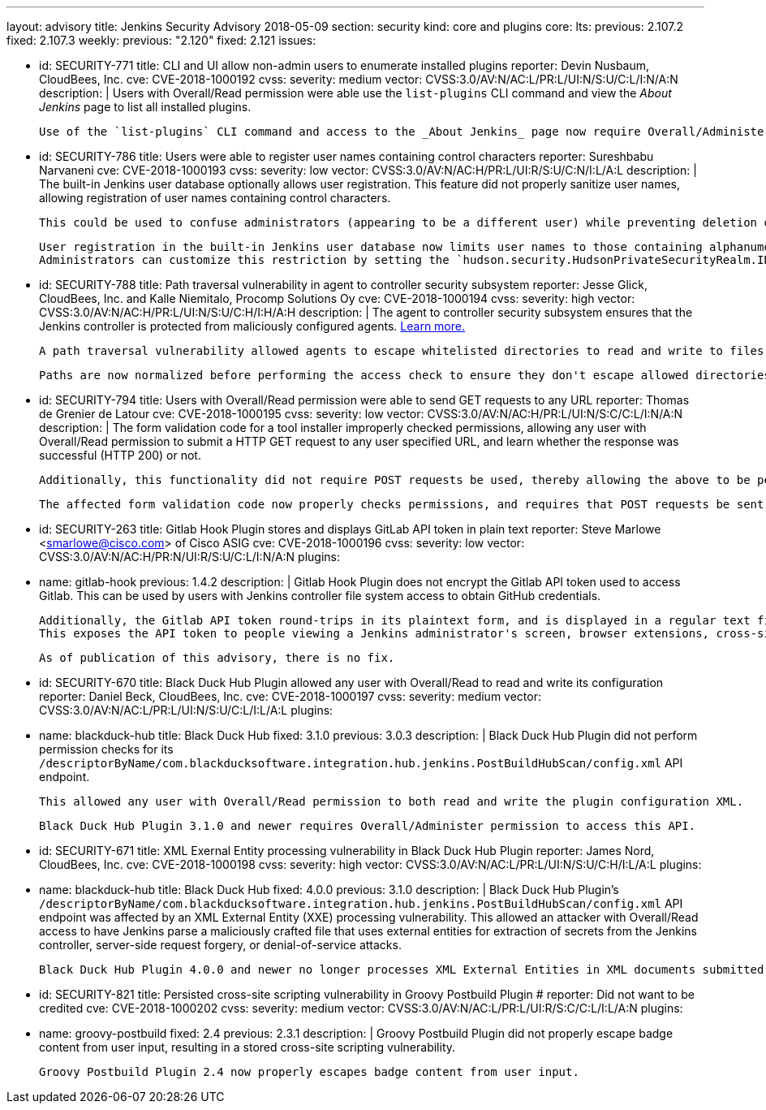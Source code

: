 ---
layout: advisory
title: Jenkins Security Advisory 2018-05-09
section: security
kind: core and plugins
core:
  lts:
    previous: 2.107.2
    fixed: 2.107.3
  weekly:
    previous: "2.120"
    fixed: 2.121
issues:

- id: SECURITY-771
  title: CLI and UI allow non-admin users to enumerate installed plugins
  reporter: Devin Nusbaum, CloudBees, Inc.
  cve: CVE-2018-1000192
  cvss:
    severity: medium
    vector: CVSS:3.0/AV:N/AC:L/PR:L/UI:N/S:U/C:L/I:N/A:N
  description: |
    Users with Overall/Read permission were able use the `list-plugins` CLI command and view the _About Jenkins_ page to list all installed plugins.

    Use of the `list-plugins` CLI command and access to the _About Jenkins_ page now require Overall/Administer permission.


- id: SECURITY-786
  title: Users were able to register user names containing control characters
  reporter: Sureshbabu Narvaneni
  cve: CVE-2018-1000193
  cvss:
    severity: low
    vector: CVSS:3.0/AV:N/AC:H/PR:L/UI:R/S:U/C:N/I:L/A:L
  description: |
    The built-in Jenkins user database optionally allows user registration.
    This feature did not properly sanitize user names, allowing registration of user names containing control characters.

    This could be used to confuse administrators (appearing to be a different user) while preventing deletion of such users through the UI.

    User registration in the built-in Jenkins user database now limits user names to those containing alphanumeric, dash, and underscore characters.
    Administrators can customize this restriction by setting the `hudson.security.HudsonPrivateSecurityRealm.ID_REGEX` system property to a regular expression that will be used instead to determine whether a given user name is valid.


- id: SECURITY-788
  title: Path traversal vulnerability in agent to controller security subsystem
  reporter: Jesse Glick, CloudBees, Inc. and Kalle Niemitalo, Procomp Solutions Oy
  cve: CVE-2018-1000194
  cvss:
    severity: high
    vector: CVSS:3.0/AV:N/AC:H/PR:L/UI:N/S:U/C:H/I:H/A:H
  description: |
    The agent to controller security subsystem ensures that the Jenkins controller is protected from maliciously configured agents.
    link:/doc/book/security/controller-isolation/#agent-controller-access-control[Learn more.]

    A path traversal vulnerability allowed agents to escape whitelisted directories to read and write to files they should not be able to access.

    Paths are now normalized before performing the access check to ensure they don't escape allowed directories.


- id: SECURITY-794
  title: Users with Overall/Read permission were able to send GET requests to any URL
  reporter: Thomas de Grenier de Latour
  cve: CVE-2018-1000195
  cvss:
    severity: low
    vector: CVSS:3.0/AV:N/AC:H/PR:L/UI:N/S:C/C:L/I:N/A:N
  description: |
    The form validation code for a tool installer improperly checked permissions, allowing any user with Overall/Read permission to submit a HTTP GET request to any user specified URL, and learn whether the response was successful (HTTP 200) or not.

    Additionally, this functionality did not require POST requests be used, thereby allowing the above to be performed without direct access to Jenkins via Cross-Site Request Forgery attacks.

    The affected form validation code now properly checks permissions, and requires that POST requests be sent to prevent CSRF attacks.


- id: SECURITY-263
  title: Gitlab Hook Plugin stores and displays GitLab API token in plain text
  reporter: Steve Marlowe &lt;smarlowe@cisco.com&gt; of Cisco ASIG
  cve: CVE-2018-1000196
  cvss:
    severity: low
    vector: CVSS:3.0/AV:N/AC:H/PR:N/UI:R/S:U/C:L/I:N/A:N
  plugins:
    - name: gitlab-hook
      previous: 1.4.2
  description: |
    Gitlab Hook Plugin does not encrypt the Gitlab API token used to access Gitlab.
    This can be used by users with Jenkins controller file system access to obtain GitHub credentials.

    Additionally, the Gitlab API token round-trips in its plaintext form, and is displayed in a regular text field to users with Overall/Administer permission.
    This exposes the API token to people viewing a Jenkins administrator's screen, browser extensions, cross-site scripting vulnerabilities, etc.

    As of publication of this advisory, there is no fix.



- id: SECURITY-670
  title: Black Duck Hub Plugin allowed any user with Overall/Read to read and write its configuration
  reporter: Daniel Beck, CloudBees, Inc.
  cve: CVE-2018-1000197
  cvss:
    severity: medium
    vector: CVSS:3.0/AV:N/AC:L/PR:L/UI:N/S:U/C:L/I:L/A:L
  plugins:
    - name: blackduck-hub
      title: Black Duck Hub
      fixed: 3.1.0
      previous: 3.0.3
  description: |
    Black Duck Hub Plugin did not perform permission checks for its `/descriptorByName/com.blackducksoftware.integration.hub.jenkins.PostBuildHubScan/config.xml` API endpoint.

    This allowed any user with Overall/Read permission to both read and write the plugin configuration XML.

    Black Duck Hub Plugin 3.1.0 and newer requires Overall/Administer permission to access this API.


- id: SECURITY-671
  title: XML Exernal Entity processing vulnerability in Black Duck Hub Plugin
  reporter: James Nord, CloudBees, Inc.
  cve: CVE-2018-1000198
  cvss:
    severity: high
    vector: CVSS:3.0/AV:N/AC:L/PR:L/UI:N/S:U/C:H/I:L/A:L
  plugins:
    - name: blackduck-hub
      title: Black Duck Hub
      fixed: 4.0.0
      previous: 3.1.0
  description: |
    Black Duck Hub Plugin's `/descriptorByName/com.blackducksoftware.integration.hub.jenkins.PostBuildHubScan/config.xml` API endpoint was affected by an XML External Entity (XXE) processing vulnerability.
    This allowed an attacker with Overall/Read access to have Jenkins parse a maliciously crafted file that uses external entities for extraction of secrets from the Jenkins controller, server-side request forgery, or denial-of-service attacks.

    Black Duck Hub Plugin 4.0.0 and newer no longer processes XML External Entities in XML documents submitted to this endpoint.


- id: SECURITY-821
  title: Persisted cross-site scripting vulnerability in Groovy Postbuild Plugin
  # reporter: Did not want to be credited
  cve: CVE-2018-1000202
  cvss:
    severity: medium
    vector: CVSS:3.0/AV:N/AC:L/PR:L/UI:R/S:C/C:L/I:L/A:N
  plugins:
    - name: groovy-postbuild
      fixed: 2.4
      previous: 2.3.1
  description: |
    Groovy Postbuild Plugin did not properly escape badge content from user input, resulting in a stored cross-site scripting vulnerability.

    Groovy Postbuild Plugin 2.4 now properly escapes badge content from user input.
